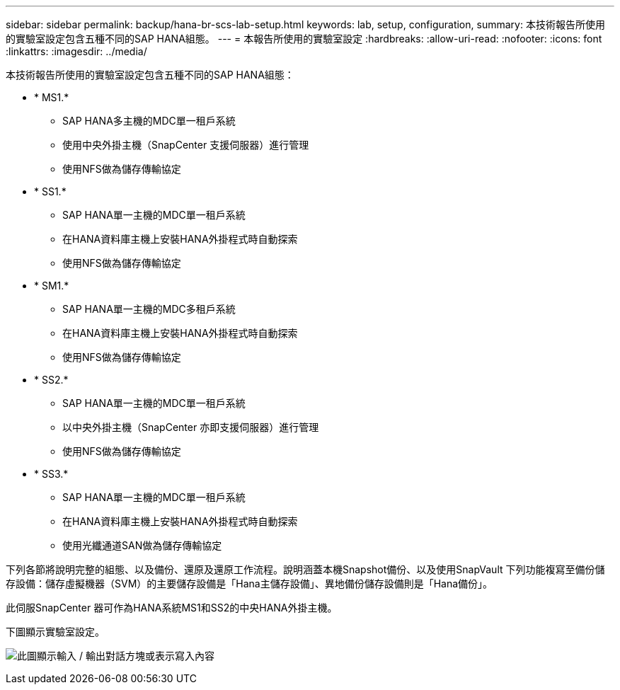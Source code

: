 ---
sidebar: sidebar 
permalink: backup/hana-br-scs-lab-setup.html 
keywords: lab, setup, configuration, 
summary: 本技術報告所使用的實驗室設定包含五種不同的SAP HANA組態。 
---
= 本報告所使用的實驗室設定
:hardbreaks:
:allow-uri-read: 
:nofooter: 
:icons: font
:linkattrs: 
:imagesdir: ../media/


[role="lead"]
本技術報告所使用的實驗室設定包含五種不同的SAP HANA組態：

* * MS1.*
+
** SAP HANA多主機的MDC單一租戶系統
** 使用中央外掛主機（SnapCenter 支援伺服器）進行管理
** 使用NFS做為儲存傳輸協定


* * SS1.*
+
** SAP HANA單一主機的MDC單一租戶系統
** 在HANA資料庫主機上安裝HANA外掛程式時自動探索
** 使用NFS做為儲存傳輸協定


* * SM1.*
+
** SAP HANA單一主機的MDC多租戶系統
** 在HANA資料庫主機上安裝HANA外掛程式時自動探索
** 使用NFS做為儲存傳輸協定


* * SS2.*
+
** SAP HANA單一主機的MDC單一租戶系統
** 以中央外掛主機（SnapCenter 亦即支援伺服器）進行管理
** 使用NFS做為儲存傳輸協定


* * SS3.*
+
** SAP HANA單一主機的MDC單一租戶系統
** 在HANA資料庫主機上安裝HANA外掛程式時自動探索
** 使用光纖通道SAN做為儲存傳輸協定




下列各節將說明完整的組態、以及備份、還原及還原工作流程。說明涵蓋本機Snapshot備份、以及使用SnapVault 下列功能複寫至備份儲存設備：儲存虛擬機器（SVM）的主要儲存設備是「Hana主儲存設備」、異地備份儲存設備則是「Hana備份」。

此伺服SnapCenter 器可作為HANA系統MS1和SS2的中央HANA外掛主機。

下圖顯示實驗室設定。

image:saphana-br-scs-image21.png["此圖顯示輸入 / 輸出對話方塊或表示寫入內容"]
